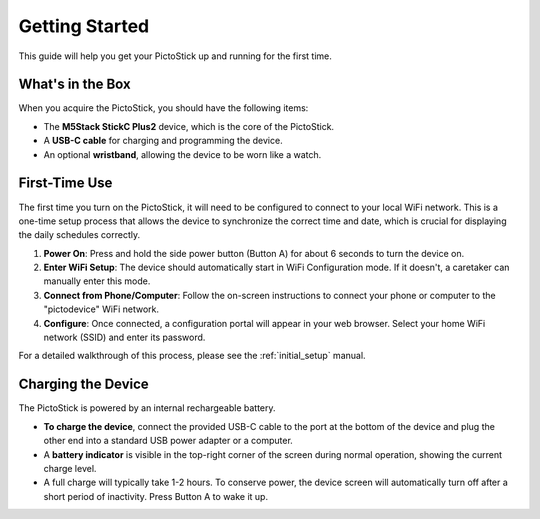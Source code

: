 .. _getting_started:

===============
Getting Started
===============

This guide will help you get your PictoStick up and running for the first time.

What's in the Box
=================

When you acquire the PictoStick, you should have the following items:

*   The **M5Stack StickC Plus2** device, which is the core of the PictoStick.
*   A **USB-C cable** for charging and programming the device.
*   An optional **wristband**, allowing the device to be worn like a watch.

.. image:: /_static/images/hardware.jpg
   :width: 310
   :alt: The PictoStick hardware

First-Time Use
==============

The first time you turn on the PictoStick, it will need to be configured to connect to your local WiFi network. This is a one-time setup process that allows the device to synchronize the correct time and date, which is crucial for displaying the daily schedules correctly.

1.  **Power On**: Press and hold the side power button (Button A) for about 6 seconds to turn the device on.
2.  **Enter WiFi Setup**: The device should automatically start in WiFi Configuration mode. If it doesn't, a caretaker can manually enter this mode.
3.  **Connect from Phone/Computer**: Follow the on-screen instructions to connect your phone or computer to the "pictodevice" WiFi network.
4.  **Configure**: Once connected, a configuration portal will appear in your web browser. Select your home WiFi network (SSID) and enter its password.

For a detailed walkthrough of this process, please see the :ref:`initial_setup` manual.

Charging the Device
===================

The PictoStick is powered by an internal rechargeable battery.

*   **To charge the device**, connect the provided USB-C cable to the port at the bottom of the device and plug the other end into a standard USB power adapter or a computer.
*   A **battery indicator** is visible in the top-right corner of the screen during normal operation, showing the current charge level.
*   A full charge will typically take 1-2 hours. To conserve power, the device screen will automatically turn off after a short period of inactivity. Press Button A to wake it up.